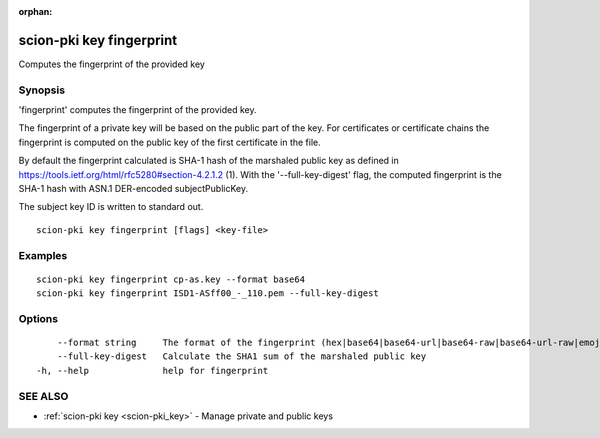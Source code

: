 :orphan:

.. _scion-pki_key_fingerprint:

scion-pki key fingerprint
-------------------------

Computes the fingerprint of the provided key

Synopsis
~~~~~~~~


'fingerprint' computes the fingerprint of the provided key.

The fingerprint of a private key will be based on the public part of the key. For certificates or
certificate chains the fingerprint is computed on the public key of the first certificate
in the file.

By default the fingerprint calculated is SHA-1 hash of the marshaled public key as defined in
https://tools.ietf.org/html/rfc5280#section-4.2.1.2 (1). With the '--full-key-digest' flag, 
the computed fingerprint is the SHA-1 hash with ASN.1 DER-encoded subjectPublicKey.

The subject key ID is written to standard out.


::

  scion-pki key fingerprint [flags] <key-file>

Examples
~~~~~~~~

::

    scion-pki key fingerprint cp-as.key --format base64
    scion-pki key fingerprint ISD1-ASff00_-_110.pem --full-key-digest

Options
~~~~~~~

::

      --format string     The format of the fingerprint (hex|base64|base64-url|base64-raw|base64-url-raw|emoji). (default "emoji")
      --full-key-digest   Calculate the SHA1 sum of the marshaled public key
  -h, --help              help for fingerprint

SEE ALSO
~~~~~~~~

* :ref:`scion-pki key <scion-pki_key>` 	 - Manage private and public keys

